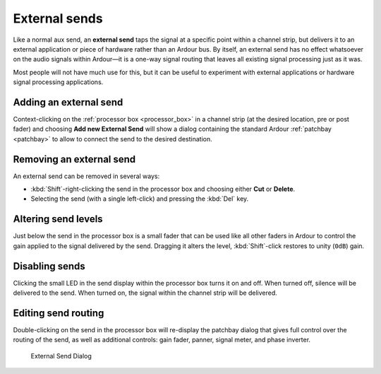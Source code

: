 .. _external_sends:

External sends
==============

Like a normal aux send, an **external send** taps the signal at a specific
point within a channel strip, but delivers it to an external application
or piece of hardware rather than an Ardour bus. By itself, an external
send has no effect whatsoever on the audio signals within Ardour—it is a
one-way signal routing that leaves all existing signal processing just
as it was.

Most people will not have much use for this, but it can be useful to
experiment with external applications or hardware signal processing
applications.

Adding an external send
-----------------------

Context-clicking on the :ref:`processor box <processor_box>` in a
channel strip (at the desired location, pre or post fader) and choosing
**Add new External Send** will show a dialog containing the standard
Ardour :ref:`patchbay <patchbay>` to allow to connect the send to the
desired destination.

Removing an external send
-------------------------

An external send can be removed in several ways:

-  :kbd:`Shift`-right-clicking the send in the processor box and choosing
   either **Cut** or **Delete**.
-  Selecting the send (with a single left-click) and pressing the
   :kbd:`Del` key.

Altering send levels
--------------------

Just below the send in the processor box is a small fader that can be
used like all other faders in Ardour to control the gain applied to the
signal delivered by the send. Dragging it alters the level, 
:kbd:`Shift`-click restores to unity (``0dB``) gain.

Disabling sends
---------------

Clicking the small LED in the send display within the processor box
turns it on and off. When turned off, silence will be delivered to the
send. When turned on, the signal within the channel strip will be
delivered.

Editing send routing
--------------------

Double-clicking on the send in the processor box will re-display the
patchbay dialog that gives full control over the routing of the send, as
well as additional controls: gain fader, panner, signal meter, and phase
inverter.

.. figure:: images/external-send-dialog.png
   :alt: External Send Dialog
   :width: 60%

   External Send Dialog
